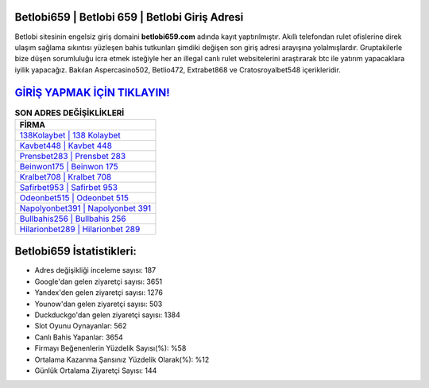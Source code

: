 ﻿Betlobi659 | Betlobi 659 | Betlobi Giriş Adresi
===================================

.. image:: images/betlobi-giris.jpg
   :width: 600
   
Betlobi sitesinin engelsiz giriş domaini **betlobi659.com** adında kayıt yaptırılmıştır. Akıllı telefondan rulet ofislerine direk ulaşım sağlama sıkıntısı yüzleşen bahis tutkunları şimdiki değişen son giriş adresi arayışına yolalmışlardır. Gruptakilerle bize düşen sorumluluğu icra etmek isteğiyle her an illegal canlı rulet websitelerini araştırarak btc ile yatırım yapacaklara iyilik yapacağız. Bakılan Aspercasino502, Betlio472, Extrabet868 ve Cratosroyalbet548 içerikleridir.

`GİRİŞ YAPMAK İÇİN TIKLAYIN! <https://uclck.me/gonow>`_
==============

.. list-table:: **SON ADRES DEĞİŞİKLİKLERİ**
   :widths: 100
   :header-rows: 1

   * - FİRMA
   * - `138Kolaybet | 138 Kolaybet <138kolaybet-138-kolaybet-kolaybet-giris-adresi.html>`_
   * - `Kavbet448 | Kavbet 448 <kavbet448-kavbet-448-kavbet-giris-adresi.html>`_
   * - `Prensbet283 | Prensbet 283 <prensbet283-prensbet-283-prensbet-giris-adresi.html>`_	 
   * - `Beinwon175 | Beinwon 175 <beinwon175-beinwon-175-beinwon-giris-adresi.html>`_	 
   * - `Kralbet708 | Kralbet 708 <kralbet708-kralbet-708-kralbet-giris-adresi.html>`_ 
   * - `Safirbet953 | Safirbet 953 <safirbet953-safirbet-953-safirbet-giris-adresi.html>`_
   * - `Odeonbet515 | Odeonbet 515 <odeonbet515-odeonbet-515-odeonbet-giris-adresi.html>`_	 
   * - `Napolyonbet391 | Napolyonbet 391 <napolyonbet391-napolyonbet-391-napolyonbet-giris-adresi.html>`_
   * - `Bullbahis256 | Bullbahis 256 <bullbahis256-bullbahis-256-bullbahis-giris-adresi.html>`_
   * - `Hilarionbet289 | Hilarionbet 289 <hilarionbet289-hilarionbet-289-hilarionbet-giris-adresi.html>`_
	 
Betlobi659 İstatistikleri:
===================================	 
* Adres değişikliği inceleme sayısı: 187
* Google'dan gelen ziyaretçi sayısı: 3651
* Yandex'den gelen ziyaretçi sayısı: 1276
* Younow'dan gelen ziyaretçi sayısı: 503
* Duckduckgo'dan gelen ziyaretçi sayısı: 1384
* Slot Oyunu Oynayanlar: 562
* Canlı Bahis Yapanlar: 3654
* Firmayı Beğenenlerin Yüzdelik Sayısı(%): %58
* Ortalama Kazanma Şansınız Yüzdelik Olarak(%): %12
* Günlük Ortalama Ziyaretçi Sayısı: 144
